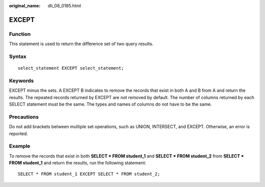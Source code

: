 :original_name: dli_08_0185.html

.. _dli_08_0185:

EXCEPT
======

Function
--------

This statement is used to return the difference set of two query results.

Syntax
------

::

   select_statement EXCEPT select_statement;

Keywords
--------

EXCEPT minus the sets. A EXCEPT B indicates to remove the records that exist in both A and B from A and return the results. The repeated records returned by EXCEPT are not removed by default. The number of columns returned by each SELECT statement must be the same. The types and names of columns do not have to be the same.

Precautions
-----------

Do not add brackets between multiple set operations, such as UNION, INTERSECT, and EXCEPT. Otherwise, an error is reported.

Example
-------

To remove the records that exist in both **SELECT \* FROM student_1** and **SELECT \* FROM student_2** from **SELECT \* FROM student_1** and return the results, run the following statement:

::

   SELECT * FROM student_1 EXCEPT SELECT * FROM student_2;
